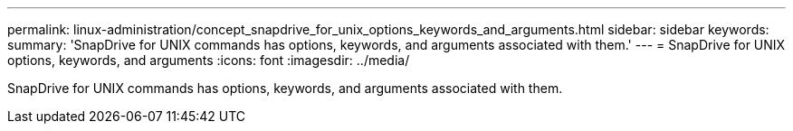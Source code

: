 ---
permalink: linux-administration/concept_snapdrive_for_unix_options_keywords_and_arguments.html
sidebar: sidebar
keywords: 
summary: 'SnapDrive for UNIX commands has options, keywords, and arguments associated with them.'
---
= SnapDrive for UNIX options, keywords, and arguments
:icons: font
:imagesdir: ../media/

[.lead]
SnapDrive for UNIX commands has options, keywords, and arguments associated with them.
